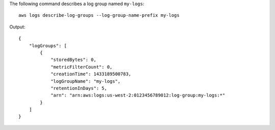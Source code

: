 The following command describes a log group named ``my-logs``::

  aws logs describe-log-groups --log-group-name-prefix my-logs

Output::

  {
      "logGroups": [
          {
              "storedBytes": 0,
              "metricFilterCount": 0,
              "creationTime": 1433189500783,
              "logGroupName": "my-logs",
              "retentionInDays": 5,
              "arn": "arn:aws:logs:us-west-2:0123456789012:log-group:my-logs:*"
          }
      ]
  }
